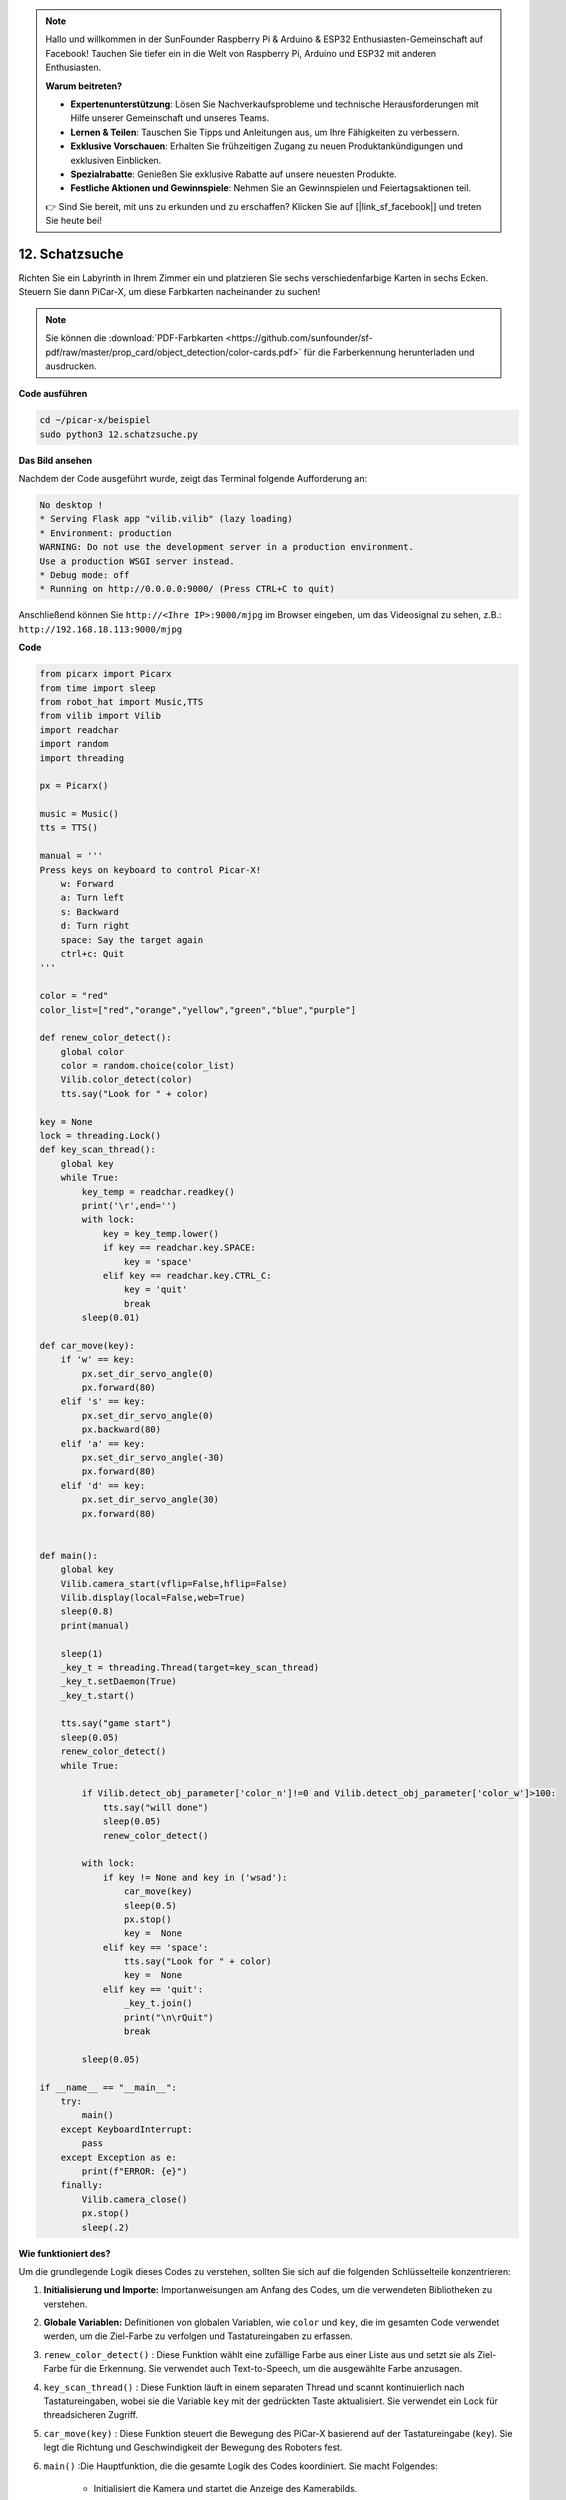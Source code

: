 .. note::

    Hallo und willkommen in der SunFounder Raspberry Pi & Arduino & ESP32 Enthusiasten-Gemeinschaft auf Facebook! Tauchen Sie tiefer ein in die Welt von Raspberry Pi, Arduino und ESP32 mit anderen Enthusiasten.

    **Warum beitreten?**

    - **Expertenunterstützung**: Lösen Sie Nachverkaufsprobleme und technische Herausforderungen mit Hilfe unserer Gemeinschaft und unseres Teams.
    - **Lernen & Teilen**: Tauschen Sie Tipps und Anleitungen aus, um Ihre Fähigkeiten zu verbessern.
    - **Exklusive Vorschauen**: Erhalten Sie frühzeitigen Zugang zu neuen Produktankündigungen und exklusiven Einblicken.
    - **Spezialrabatte**: Genießen Sie exklusive Rabatte auf unsere neuesten Produkte.
    - **Festliche Aktionen und Gewinnspiele**: Nehmen Sie an Gewinnspielen und Feiertagsaktionen teil.

    👉 Sind Sie bereit, mit uns zu erkunden und zu erschaffen? Klicken Sie auf [|link_sf_facebook|] und treten Sie heute bei!

.. _py_treasure:

12. Schatzsuche
============================

Richten Sie ein Labyrinth in Ihrem Zimmer ein und platzieren Sie sechs verschiedenfarbige Karten in sechs Ecken. Steuern Sie dann PiCar-X, um diese Farbkarten nacheinander zu suchen!

.. note:: Sie können die :download:`PDF-Farbkarten <https://github.com/sunfounder/sf-pdf/raw/master/prop_card/object_detection/color-cards.pdf>` für die Farberkennung herunterladen und ausdrucken.

**Code ausführen**

.. raw:: html

    <run></run>

.. code-block::

    cd ~/picar-x/beispiel
    sudo python3 12.schatzsuche.py

**Das Bild ansehen**

Nachdem der Code ausgeführt wurde, zeigt das Terminal folgende Aufforderung an:

.. code-block::

    No desktop !
    * Serving Flask app "vilib.vilib" (lazy loading)
    * Environment: production
    WARNING: Do not use the development server in a production environment.
    Use a production WSGI server instead.
    * Debug mode: off
    * Running on http://0.0.0.0:9000/ (Press CTRL+C to quit)

Anschließend können Sie ``http://<Ihre IP>:9000/mjpg`` im Browser eingeben, um das Videosignal zu sehen, z.B.: ``http://192.168.18.113:9000/mjpg``

.. image:: img/display.png

**Code**

.. code-block:: python

    from picarx import Picarx
    from time import sleep
    from robot_hat import Music,TTS
    from vilib import Vilib
    import readchar
    import random
    import threading
    
    px = Picarx()
    
    music = Music()
    tts = TTS()
    
    manual = '''
    Press keys on keyboard to control Picar-X!
        w: Forward
        a: Turn left
        s: Backward
        d: Turn right
        space: Say the target again
        ctrl+c: Quit
    '''
    
    color = "red"
    color_list=["red","orange","yellow","green","blue","purple"]
    
    def renew_color_detect():
        global color
        color = random.choice(color_list)
        Vilib.color_detect(color)
        tts.say("Look for " + color)
    
    key = None
    lock = threading.Lock()
    def key_scan_thread():
        global key
        while True:
            key_temp = readchar.readkey()
            print('\r',end='')
            with lock:
                key = key_temp.lower()
                if key == readchar.key.SPACE:
                    key = 'space'
                elif key == readchar.key.CTRL_C:
                    key = 'quit'
                    break
            sleep(0.01)
    
    def car_move(key):
        if 'w' == key:
            px.set_dir_servo_angle(0)
            px.forward(80)
        elif 's' == key:
            px.set_dir_servo_angle(0)
            px.backward(80)
        elif 'a' == key:
            px.set_dir_servo_angle(-30)
            px.forward(80)
        elif 'd' == key:
            px.set_dir_servo_angle(30)
            px.forward(80)
    
    
    def main():
        global key
        Vilib.camera_start(vflip=False,hflip=False)
        Vilib.display(local=False,web=True)
        sleep(0.8)
        print(manual)
    
        sleep(1)
        _key_t = threading.Thread(target=key_scan_thread)
        _key_t.setDaemon(True)
        _key_t.start()
    
        tts.say("game start")
        sleep(0.05)
        renew_color_detect()
        while True:
    
            if Vilib.detect_obj_parameter['color_n']!=0 and Vilib.detect_obj_parameter['color_w']>100:
                tts.say("will done")
                sleep(0.05)
                renew_color_detect()
    
            with lock:
                if key != None and key in ('wsad'):
                    car_move(key)
                    sleep(0.5)
                    px.stop()
                    key =  None
                elif key == 'space':
                    tts.say("Look for " + color)
                    key =  None
                elif key == 'quit':
                    _key_t.join()
                    print("\n\rQuit")
                    break
    
            sleep(0.05)
    
    if __name__ == "__main__":
        try:
            main()
        except KeyboardInterrupt:
            pass
        except Exception as e:
            print(f"ERROR: {e}")
        finally:
            Vilib.camera_close()
            px.stop()
            sleep(.2)

**Wie funktioniert des?**

Um die grundlegende Logik dieses Codes zu verstehen, sollten Sie sich auf die folgenden Schlüsselteile konzentrieren:

1. **Initialisierung und Importe:**
   Importanweisungen am Anfang des Codes, um die verwendeten Bibliotheken zu verstehen.

2. **Globale Variablen:**
   Definitionen von globalen Variablen, wie ``color`` und ``key``, die im gesamten Code verwendet werden, um die Ziel-Farbe zu verfolgen und Tastatureingaben zu erfassen.

3. ``renew_color_detect()`` :
   Diese Funktion wählt eine zufällige Farbe aus einer Liste aus und setzt sie als Ziel-Farbe für die Erkennung. Sie verwendet auch Text-to-Speech, um die ausgewählte Farbe anzusagen.

4. ``key_scan_thread()`` :
   Diese Funktion läuft in einem separaten Thread und scannt kontinuierlich nach Tastatureingaben, wobei sie die Variable ``key`` mit der gedrückten Taste aktualisiert. Sie verwendet ein Lock für threadsicheren Zugriff.

5. ``car_move(key)`` :
   Diese Funktion steuert die Bewegung des PiCar-X basierend auf der Tastatureingabe (``key``). Sie legt die Richtung und Geschwindigkeit der Bewegung des Roboters fest.

6. ``main()`` :Die Hauptfunktion, die die gesamte Logik des Codes koordiniert. Sie macht Folgendes:

    * Initialisiert die Kamera und startet die Anzeige des Kamerabilds.
    * Erstellt einen separaten Thread, um Tastatureingaben zu scannen.
    * Kündigt den Spielstart mit Text-to-Speech an.
    * Tritt in eine kontinuierliche Schleife ein, um:

        * Nach erkannten farbigen Objekten zu suchen und Aktionen auszulösen, wenn ein gültiges Objekt erkannt wird.
        * Tastatureingaben zu verarbeiten, um den Roboter zu steuern und mit dem Spiel zu interagieren.
    * Behandelt das Beenden des Spiels und Ausnahmen wie KeyboardInterrupt.
    * Stellt sicher, dass die Kamera geschlossen und der PiCar-X beim Beenden angehalten wird.

Indem Sie diese Schlüsselteile des Codes verstehen, 
können Sie die grundlegende Logik erfassen, wie der PiCar-X-Roboter auf Tastatureingaben reagiert und 
Objekte einer bestimmten Farbe mit der Kamera und den Audioausgabefähigkeiten erkennt und interagiert.
